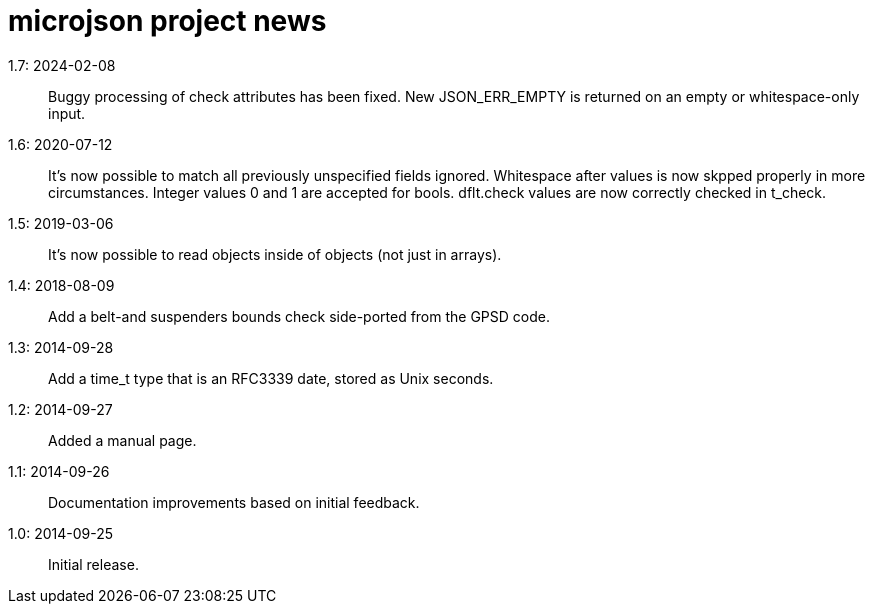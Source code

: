 = microjson project news =

1.7: 2024-02-08::
   Buggy processing of check attributes has been fixed.
   New JSON_ERR_EMPTY is returned on an empty or whitespace-only input.

1.6: 2020-07-12::
   It's now possible to match all previously unspecified fields ignored.
   Whitespace after values is now skpped properly in more circumstances.
   Integer values 0 and 1 are accepted for bools.
   dflt.check values are now correctly checked in t_check.

1.5: 2019-03-06::
   It's now possible to read objects inside of objects (not just in arrays).

1.4: 2018-08-09::
   Add a belt-and suspenders bounds check side-ported from the GPSD code.

1.3: 2014-09-28::
   Add a time_t type that is an RFC3339 date, stored as Unix seconds.

1.2: 2014-09-27::
   Added a manual page.

1.1: 2014-09-26::
   Documentation improvements based on initial feedback.

1.0: 2014-09-25::
   Initial release.
